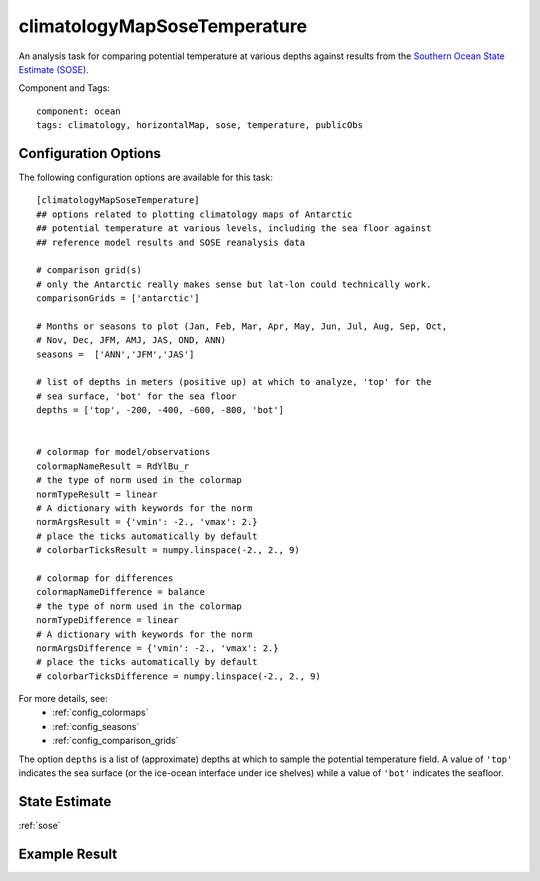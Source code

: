 .. _task_climatologyMapSoseTemperature:

climatologyMapSoseTemperature
=============================

An analysis task for comparing potential temperature at various depths against
results from the `Southern Ocean State Estimate (SOSE)`_.

Component and Tags::

  component: ocean
  tags: climatology, horizontalMap, sose, temperature, publicObs

Configuration Options
---------------------

The following configuration options are available for this task::

  [climatologyMapSoseTemperature]
  ## options related to plotting climatology maps of Antarctic
  ## potential temperature at various levels, including the sea floor against
  ## reference model results and SOSE reanalysis data

  # comparison grid(s)
  # only the Antarctic really makes sense but lat-lon could technically work.
  comparisonGrids = ['antarctic']

  # Months or seasons to plot (Jan, Feb, Mar, Apr, May, Jun, Jul, Aug, Sep, Oct,
  # Nov, Dec, JFM, AMJ, JAS, OND, ANN)
  seasons =  ['ANN','JFM','JAS']

  # list of depths in meters (positive up) at which to analyze, 'top' for the
  # sea surface, 'bot' for the sea floor
  depths = ['top', -200, -400, -600, -800, 'bot']


  # colormap for model/observations
  colormapNameResult = RdYlBu_r
  # the type of norm used in the colormap
  normTypeResult = linear
  # A dictionary with keywords for the norm
  normArgsResult = {'vmin': -2., 'vmax': 2.}
  # place the ticks automatically by default
  # colorbarTicksResult = numpy.linspace(-2., 2., 9)

  # colormap for differences
  colormapNameDifference = balance
  # the type of norm used in the colormap
  normTypeDifference = linear
  # A dictionary with keywords for the norm
  normArgsDifference = {'vmin': -2., 'vmax': 2.}
  # place the ticks automatically by default
  # colorbarTicksDifference = numpy.linspace(-2., 2., 9)

For more details, see:
 * :ref:`config_colormaps`
 * :ref:`config_seasons`
 * :ref:`config_comparison_grids`

The option ``depths`` is a list of (approximate) depths at which to sample
the potential temperature field.  A value of ``'top'`` indicates the sea
surface (or the ice-ocean interface under ice shelves) while a value of
``'bot'`` indicates the seafloor.

State Estimate
--------------

:ref:`sose`

Example Result
--------------

.. image:: examples/clim_sose_temp.png
   :width: 720 px
   :align: center

.. _`Southern Ocean State Estimate (SOSE)`: http://sose.ucsd.edu/sose_stateestimation_data_05to10.html
